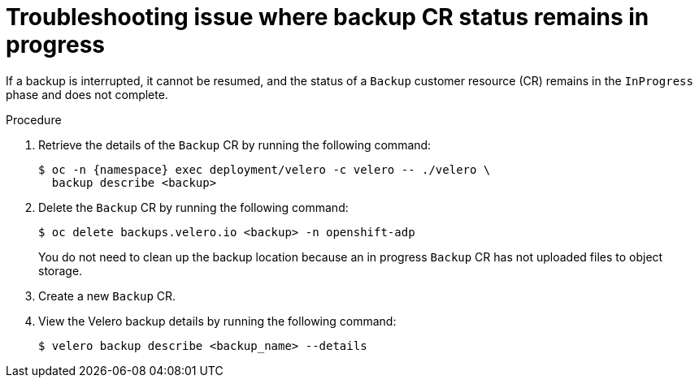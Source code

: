 // Module included in the following assemblies:
//
// * backup_and_restore/application_backup_and_restore/troubleshooting/backup-and-restore-cr-issues.adoc
//
:_mod-docs-content-type: PROCEDURE

[id="troubleshooting-backup-cr-status-remains-in-progress-issue_{context}"]
= Troubleshooting issue where backup CR status remains in progress

[role="_abstract"]
If a backup is interrupted, it cannot be resumed, and the status of a `Backup` customer resource (CR) remains in the `InProgress` phase and does not complete.

.Procedure

. Retrieve the details of the `Backup` CR by running the following command:
+
[source,terminal]
----
$ oc -n {namespace} exec deployment/velero -c velero -- ./velero \
  backup describe <backup>
----

. Delete the `Backup` CR by running the following command:
+
[source,terminal]
----
$ oc delete backups.velero.io <backup> -n openshift-adp
----
+
You do not need to clean up the backup location because an in progress `Backup` CR has not uploaded files to object storage.

. Create a new `Backup` CR.

. View the Velero backup details by running the following command:
+
[source,terminal, subs="+quotes"]
----
$ velero backup describe <backup_name> --details
----